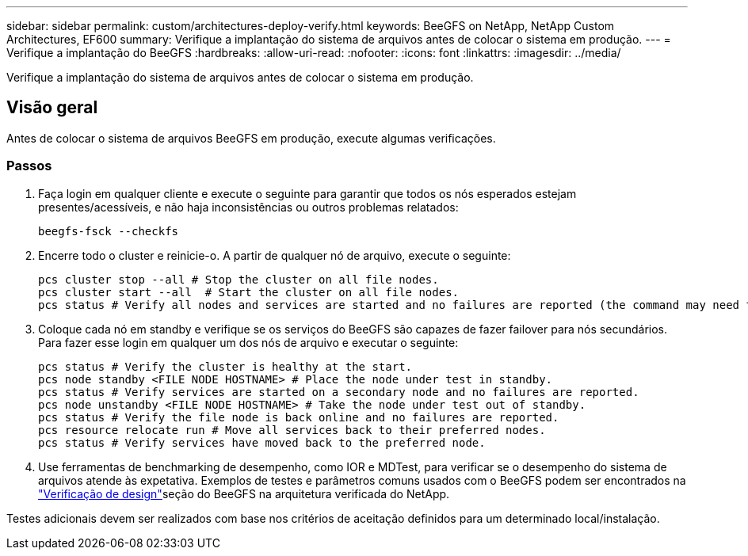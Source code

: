 ---
sidebar: sidebar 
permalink: custom/architectures-deploy-verify.html 
keywords: BeeGFS on NetApp, NetApp Custom Architectures, EF600 
summary: Verifique a implantação do sistema de arquivos antes de colocar o sistema em produção. 
---
= Verifique a implantação do BeeGFS
:hardbreaks:
:allow-uri-read: 
:nofooter: 
:icons: font
:linkattrs: 
:imagesdir: ../media/


[role="lead"]
Verifique a implantação do sistema de arquivos antes de colocar o sistema em produção.



== Visão geral

Antes de colocar o sistema de arquivos BeeGFS em produção, execute algumas verificações.



=== Passos

. Faça login em qualquer cliente e execute o seguinte para garantir que todos os nós esperados estejam presentes/acessíveis, e não haja inconsistências ou outros problemas relatados:
+
[source, bash]
----
beegfs-fsck --checkfs
----
. Encerre todo o cluster e reinicie-o. A partir de qualquer nó de arquivo, execute o seguinte:
+
[source, bash]
----
pcs cluster stop --all # Stop the cluster on all file nodes.
pcs cluster start --all  # Start the cluster on all file nodes.
pcs status # Verify all nodes and services are started and no failures are reported (the command may need to be reran a few times to allow time for all services to start).
----
. Coloque cada nó em standby e verifique se os serviços do BeeGFS são capazes de fazer failover para nós secundários. Para fazer esse login em qualquer um dos nós de arquivo e executar o seguinte:
+
[source, bash]
----
pcs status # Verify the cluster is healthy at the start.
pcs node standby <FILE NODE HOSTNAME> # Place the node under test in standby.
pcs status # Verify services are started on a secondary node and no failures are reported.
pcs node unstandby <FILE NODE HOSTNAME> # Take the node under test out of standby.
pcs status # Verify the file node is back online and no failures are reported.
pcs resource relocate run # Move all services back to their preferred nodes.
pcs status # Verify services have moved back to the preferred node.
----
. Use ferramentas de benchmarking de desempenho, como IOR e MDTest, para verificar se o desempenho do sistema de arquivos atende às expetativa. Exemplos de testes e parâmetros comuns usados com o BeeGFS podem ser encontrados na link:../second-gen/beegfs-design-solution-verification.html["Verificação de design"^]seção do BeeGFS na arquitetura verificada do NetApp.


Testes adicionais devem ser realizados com base nos critérios de aceitação definidos para um determinado local/instalação.
